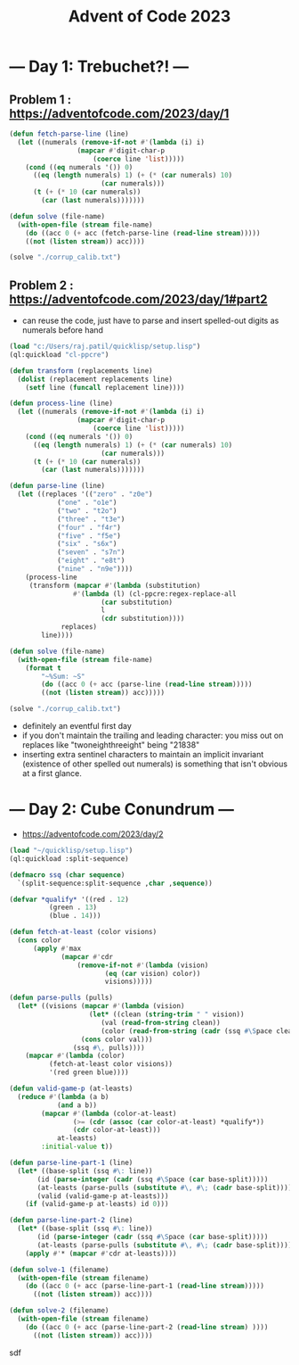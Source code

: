 :PROPERTIES:
:ID:       37016af8-9d02-4ddb-b33a-bcfcd6eacb5d
:END:
#+title: Advent of Code 2023
#+filetags: :project:


* --- Day 1: Trebuchet?! ---
** Problem 1 : https://adventofcode.com/2023/day/1
#+begin_src lisp
(defun fetch-parse-line (line)
  (let ((numerals (remove-if-not #'(lambda (i) i)
				 (mapcar #'digit-char-p
					 (coerce line 'list)))))
    (cond ((eq numerals '()) 0)
	  ((eq (length numerals) 1) (+ (* (car numerals) 10)
				       (car numerals)))
	  (t (+ (* 10 (car numerals))
		(car (last numerals)))))))

(defun solve (file-name)
  (with-open-file (stream file-name)
    (do ((acc 0 (+ acc (fetch-parse-line (read-line stream)))))
	((not (listen stream)) acc))))

(solve "./corrup_calib.txt")
#+end_src

** Problem 2 : https://adventofcode.com/2023/day/1#part2

 - can reuse the code, just have to parse and insert spelled-out digits as numerals before hand

#+begin_src lisp
(load "c:/Users/raj.patil/quicklisp/setup.lisp")
(ql:quickload "cl-ppcre")

(defun transform (replacements line)
  (dolist (replacement replacements line)
    (setf line (funcall replacement line))))

(defun process-line (line)
  (let ((numerals (remove-if-not #'(lambda (i) i)
				 (mapcar #'digit-char-p
					 (coerce line 'list)))))
    (cond ((eq numerals '()) 0)
	  ((eq (length numerals) 1) (+ (* (car numerals) 10)
				       (car numerals)))
	  (t (+ (* 10 (car numerals))
		(car (last numerals)))))))

(defun parse-line (line)
  (let ((replaces '(("zero" . "z0e")
		    ("one" . "o1e")
		    ("two" . "t2o")
		    ("three" . "t3e")
		    ("four" . "f4r")
		    ("five" . "f5e")
		    ("six" . "s6x")
		    ("seven" . "s7n")
		    ("eight" . "e8t")
		    ("nine" . "n9e"))))
    (process-line
     (transform (mapcar #'(lambda (substitution)
			    #'(lambda (l) (cl-ppcre:regex-replace-all
					   (car substitution)
					   l
					   (cdr substitution))))
			 replaces)
		line))))

(defun solve (file-name)
  (with-open-file (stream file-name)
    (format t
	    "~%Sum: ~S"
	    (do ((acc 0 (+ acc (parse-line (read-line stream)))))
		((not (listen stream)) acc)))))

(solve "./corrup_calib.txt")
#+end_src

 - definitely an eventful first day
 - if you don't maintain the trailing and leading character: you miss out on replaces like "twoneighthreeight" being "21838"
 - inserting extra sentinel characters to maintain an implicit invariant (existence of other spelled out numerals) is something that isn't obvious at a first glance.
   
   

* --- Day 2: Cube Conundrum ---
-  https://adventofcode.com/2023/day/2

#+begin_src lisp
  (load "~/quicklisp/setup.lisp")
  (ql:quickload :split-sequence)

  (defmacro ssq (char sequence)
    `(split-sequence:split-sequence ,char ,sequence))

  (defvar *qualify* '((red . 12)
  		    (green . 13)
  		    (blue . 14)))

  (defun fetch-at-least (color visions)
    (cons color
    	(apply #'max
    	       (mapcar #'cdr
    		       (remove-if-not #'(lambda (vision)
    					  (eq (car vision) color))
    				      visions)))))

  (defun parse-pulls (pulls)
    (let* ((visions (mapcar #'(lambda (vision)
    			      (let* ((clean (string-trim " " vision))
    				     (val (read-from-string clean))
    				     (color (read-from-string (cadr (ssq #\Space clean)))))
    				(cons color val)))
    			  (ssq #\, pulls))))
      (mapcar #'(lambda (color)
    		(fetch-at-least color visions))
    	    '(red green blue))))

  (defun valid-game-p (at-leasts)
    (reduce #'(lambda (a b)
    	      (and a b))
    	  (mapcar #'(lambda (color-at-least)
    		      (>= (cdr (assoc (car color-at-least) *qualify*))
    			  (cdr color-at-least)))
    		  at-leasts)
    	  :initial-value t))

  (defun parse-line-part-1 (line)
    (let* ((base-split (ssq #\: line))
    	 (id (parse-integer (cadr (ssq #\Space (car base-split)))))
    	 (at-leasts (parse-pulls (substitute #\, #\; (cadr base-split))))
    	 (valid (valid-game-p at-leasts)))
      (if (valid-game-p at-leasts) id 0)))

  (defun parse-line-part-2 (line)
    (let* ((base-split (ssq #\: line))
    	 (id (parse-integer (cadr (ssq #\Space (car base-split)))))
    	 (at-leasts (parse-pulls (substitute #\, #\; (cadr base-split)))))
      (apply #'* (mapcar #'cdr at-leasts))))

  (defun solve-1 (filename)
    (with-open-file (stream filename)
      (do ((acc 0 (+ acc (parse-line-part-1 (read-line stream)))))
    	((not (listen stream)) acc))))

  (defun solve-2 (filename)
    (with-open-file (stream filename)
      (do ((acc 0 (+ acc (parse-line-part-2 (read-line stream) ))))
    	((not (listen stream)) acc))))
#+end_src

sdf

